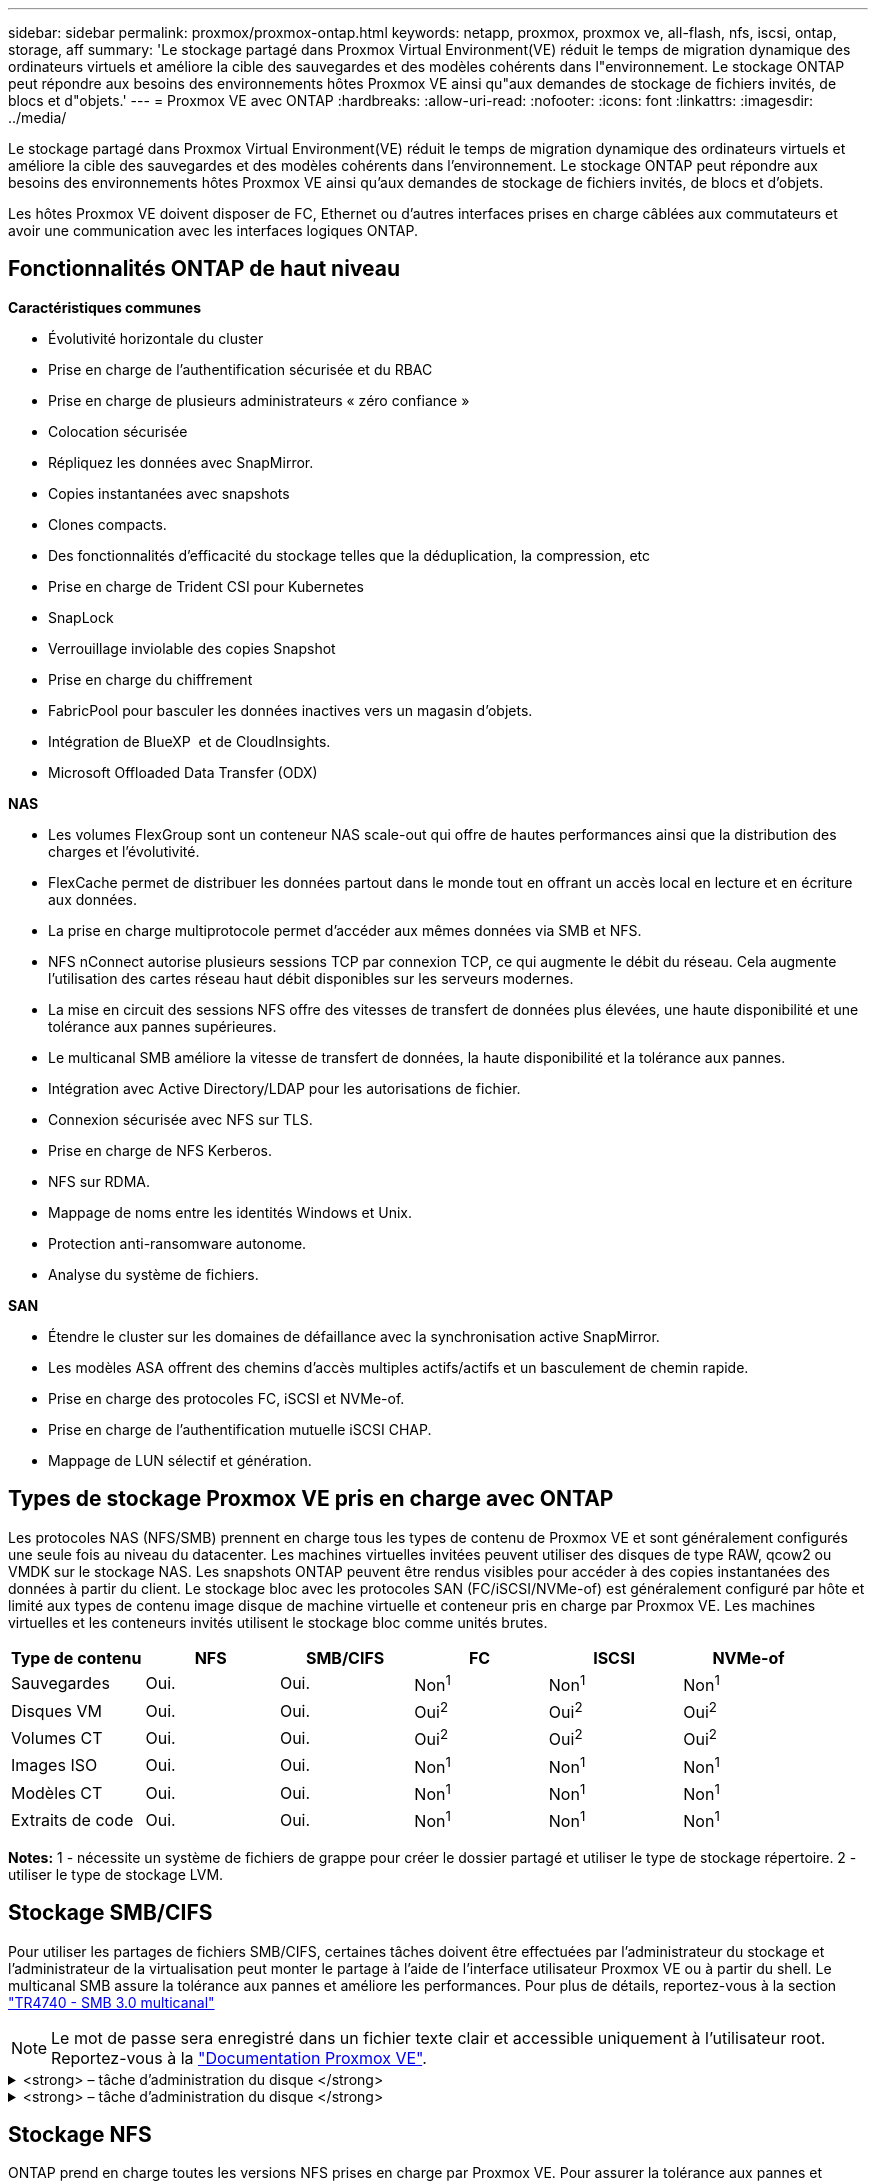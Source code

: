 ---
sidebar: sidebar 
permalink: proxmox/proxmox-ontap.html 
keywords: netapp, proxmox, proxmox ve, all-flash, nfs, iscsi, ontap, storage, aff 
summary: 'Le stockage partagé dans Proxmox Virtual Environment(VE) réduit le temps de migration dynamique des ordinateurs virtuels et améliore la cible des sauvegardes et des modèles cohérents dans l"environnement. Le stockage ONTAP peut répondre aux besoins des environnements hôtes Proxmox VE ainsi qu"aux demandes de stockage de fichiers invités, de blocs et d"objets.' 
---
= Proxmox VE avec ONTAP
:hardbreaks:
:allow-uri-read: 
:nofooter: 
:icons: font
:linkattrs: 
:imagesdir: ../media/


[role="lead"]
Le stockage partagé dans Proxmox Virtual Environment(VE) réduit le temps de migration dynamique des ordinateurs virtuels et améliore la cible des sauvegardes et des modèles cohérents dans l'environnement. Le stockage ONTAP peut répondre aux besoins des environnements hôtes Proxmox VE ainsi qu'aux demandes de stockage de fichiers invités, de blocs et d'objets.

Les hôtes Proxmox VE doivent disposer de FC, Ethernet ou d'autres interfaces prises en charge câblées aux commutateurs et avoir une communication avec les interfaces logiques ONTAP.



== Fonctionnalités ONTAP de haut niveau

*Caractéristiques communes*

* Évolutivité horizontale du cluster
* Prise en charge de l'authentification sécurisée et du RBAC
* Prise en charge de plusieurs administrateurs « zéro confiance »
* Colocation sécurisée
* Répliquez les données avec SnapMirror.
* Copies instantanées avec snapshots
* Clones compacts.
* Des fonctionnalités d'efficacité du stockage telles que la déduplication, la compression, etc
* Prise en charge de Trident CSI pour Kubernetes
* SnapLock
* Verrouillage inviolable des copies Snapshot
* Prise en charge du chiffrement
* FabricPool pour basculer les données inactives vers un magasin d'objets.
* Intégration de BlueXP  et de CloudInsights.
* Microsoft Offloaded Data Transfer (ODX)


*NAS*

* Les volumes FlexGroup sont un conteneur NAS scale-out qui offre de hautes performances ainsi que la distribution des charges et l'évolutivité.
* FlexCache permet de distribuer les données partout dans le monde tout en offrant un accès local en lecture et en écriture aux données.
* La prise en charge multiprotocole permet d'accéder aux mêmes données via SMB et NFS.
* NFS nConnect autorise plusieurs sessions TCP par connexion TCP, ce qui augmente le débit du réseau. Cela augmente l'utilisation des cartes réseau haut débit disponibles sur les serveurs modernes.
* La mise en circuit des sessions NFS offre des vitesses de transfert de données plus élevées, une haute disponibilité et une tolérance aux pannes supérieures.
* Le multicanal SMB améliore la vitesse de transfert de données, la haute disponibilité et la tolérance aux pannes.
* Intégration avec Active Directory/LDAP pour les autorisations de fichier.
* Connexion sécurisée avec NFS sur TLS.
* Prise en charge de NFS Kerberos.
* NFS sur RDMA.
* Mappage de noms entre les identités Windows et Unix.
* Protection anti-ransomware autonome.
* Analyse du système de fichiers.


*SAN*

* Étendre le cluster sur les domaines de défaillance avec la synchronisation active SnapMirror.
* Les modèles ASA offrent des chemins d'accès multiples actifs/actifs et un basculement de chemin rapide.
* Prise en charge des protocoles FC, iSCSI et NVMe-of.
* Prise en charge de l'authentification mutuelle iSCSI CHAP.
* Mappage de LUN sélectif et génération.




== Types de stockage Proxmox VE pris en charge avec ONTAP

Les protocoles NAS (NFS/SMB) prennent en charge tous les types de contenu de Proxmox VE et sont généralement configurés une seule fois au niveau du datacenter. Les machines virtuelles invitées peuvent utiliser des disques de type RAW, qcow2 ou VMDK sur le stockage NAS. Les snapshots ONTAP peuvent être rendus visibles pour accéder à des copies instantanées des données à partir du client. Le stockage bloc avec les protocoles SAN (FC/iSCSI/NVMe-of) est généralement configuré par hôte et limité aux types de contenu image disque de machine virtuelle et conteneur pris en charge par Proxmox VE. Les machines virtuelles et les conteneurs invités utilisent le stockage bloc comme unités brutes.

[cols="25% 15% 15% 15% 15% 15%"]
|===
| Type de contenu | NFS | SMB/CIFS | FC | ISCSI | NVMe-of 


| Sauvegardes | Oui. | Oui.  a| 
Non^1^
 a| 
Non^1^
 a| 
Non^1^



| Disques VM | Oui. | Oui.  a| 
Oui^2^
 a| 
Oui^2^
 a| 
Oui^2^



| Volumes CT | Oui. | Oui.  a| 
Oui^2^
 a| 
Oui^2^
 a| 
Oui^2^



| Images ISO | Oui. | Oui.  a| 
Non^1^
 a| 
Non^1^
 a| 
Non^1^



| Modèles CT | Oui. | Oui.  a| 
Non^1^
 a| 
Non^1^
 a| 
Non^1^



| Extraits de code | Oui. | Oui.  a| 
Non^1^
 a| 
Non^1^
 a| 
Non^1^

|===
*Notes:* 1 - nécessite un système de fichiers de grappe pour créer le dossier partagé et utiliser le type de stockage répertoire. 2 - utiliser le type de stockage LVM.



== Stockage SMB/CIFS

Pour utiliser les partages de fichiers SMB/CIFS, certaines tâches doivent être effectuées par l'administrateur du stockage et l'administrateur de la virtualisation peut monter le partage à l'aide de l'interface utilisateur Proxmox VE ou à partir du shell. Le multicanal SMB assure la tolérance aux pannes et améliore les performances. Pour plus de détails, reportez-vous à la section link:https://www.netapp.com/pdf.html?item=/media/17136-tr4740.pdf["TR4740 - SMB 3.0 multicanal"]


NOTE: Le mot de passe sera enregistré dans un fichier texte clair et accessible uniquement à l'utilisateur root. Reportez-vous à la link:https://pve.proxmox.com/pve-docs/chapter-pvesm.html#storage_cifs["Documentation Proxmox VE"].

.<strong> – tâche d'administration du disque </strong>
[%collapsible]
====
S'il s'agit d'une première utilisation de ONTAP, utilisez l'interface du gestionnaire système pour effectuer ces tâches et améliorer ainsi l'expérience.

. Assurez-vous que SVM est activé pour SMB. Pour link:https://docs.netapp.com/us-en/ontap/smb-config/configure-access-svm-task.html["Documentation sur ONTAP 9"]plus d'informations, reportez-vous à la page.
. Disposer d'au moins deux lif par contrôleur Suivez les étapes du lien ci-dessus. Pour référence, voici une capture d'écran des lif utilisées dans cette solution.
+
image:proxmox-ontap-image01.png["détails de l'interface nas"]

. Utilisez l'authentification Active Directory ou basée sur un groupe de travail. Suivez les étapes du lien ci-dessus.
+
image:proxmox-ontap-image02.png["Joindre les informations de domaine"]

. Créer un volume. N'oubliez pas de cocher la case d'option de distribution des données au sein du cluster pour utiliser FlexGroup.
+
image:proxmox-ontap-image23.png["Option FlexGroup"]

. Créez un partage SMB et ajustez les autorisations. Pour link:https://docs.netapp.com/us-en/ontap/smb-config/configure-client-access-shared-storage-concept.html["Documentation sur ONTAP 9"]plus d'informations, reportez-vous à la page.
+
image:proxmox-ontap-image03.png["Infos de partage SMB"]

. Fournissez le serveur SMB, le nom de partage et les informations d'identification à l'administrateur de la virtualisation pour qu'ils puissent effectuer la tâche.


====
.<strong> – tâche d'administration du disque </strong>
[%collapsible]
====
. Collectez le serveur SMB, le nom du partage et les informations d'identification à utiliser pour l'authentification du partage.
. Assurez-vous qu'au moins deux interfaces sont configurées dans différents VLAN (pour la tolérance aux pannes) et que la carte réseau prend en charge RSS.
. Si vous utilisez l'interface utilisateur de gestion `https:<proxmox-node>:8006` , cliquez sur datacenter, sélectionnez Storage, cliquez sur Add et sélectionnez SMB/CIFS.
+
image:proxmox-ontap-image04.png["Navigation dans le stockage SMB"]

. Renseignez les détails et le nom du partage doit être renseigné automatiquement. Assurez-vous que tout le contenu est sélectionné. Cliquez sur Ajouter.
+
image:proxmox-ontap-image05.png["Ajout de stockage PME"]

. Pour activer l'option multicanal, accédez à shell sur l'un des nœuds du cluster et tapez pvesm set pvesmb01 --options multicanaux,max_channels=4
+
image:proxmox-ontap-image06.png["configuration multicanal"]

. Voici le contenu de /etc/pve/storage.cfg pour les tâches ci-dessus.
+
image:proxmox-ontap-image07.png["Fichier de configuration du stockage pour SMB"]



====


== Stockage NFS

ONTAP prend en charge toutes les versions NFS prises en charge par Proxmox VE. Pour assurer la tolérance aux pannes et l'amélioration des performances, assurez-vous que link:https://docs.netapp.com/us-en/ontap/nfs-trunking/index.html["agrégation de sessions"] est utilisé. Pour utiliser l'agrégation de sessions, un niveau minimal de NFS v4.1 est requis.

S'il s'agit d'une première utilisation de ONTAP, utilisez l'interface du gestionnaire système pour effectuer ces tâches et améliorer ainsi l'expérience.

.<strong> – tâche d'administration du disque </strong>
[%collapsible]
====
. Assurez-vous que SVM est activé pour NFS. Reportez-vous à link:https://docs.netapp.com/us-en/ontap/nfs-config/verify-protocol-enabled-svm-task.html["Documentation sur ONTAP 9"]
. Disposer d'au moins deux lif par contrôleur Suivez les étapes du lien ci-dessus. Pour référence, voici la capture d'écran des lif que nous utilisons dans notre laboratoire.
+
image:proxmox-ontap-image01.png["détails de l'interface nas"]

. Créez ou mettez à jour une règle d'export NFS permettant d'accéder aux adresses IP ou au sous-réseau de l'hôte Proxmox VE. Reportez-vous à link:https://docs.netapp.com/us-en/ontap/nfs-config/create-export-policy-task.html["La création de règles d'export"]et link:https://docs.netapp.com/us-en/ontap/nfs-config/add-rule-export-policy-task.html["Ajouter une règle à une export-policy"].
. link:https://docs.netapp.com/us-en/ontap/nfs-config/create-volume-task.html["Créer un volume"]. N'oubliez pas de cocher la case d'option de distribution des données au sein du cluster pour utiliser FlexGroup.
+
image:proxmox-ontap-image23.png["Option FlexGroup"]

. link:https://docs.netapp.com/us-en/ontap/nfs-config/associate-export-policy-flexvol-task.html["Attribuez des règles d'export au volume"]
+
image:proxmox-ontap-image08.png["Infos volume NFS"]

. Informez l'administrateur de la virtualisation que le volume NFS est prêt.


====
.<strong> – tâche d'administration du disque </strong>
[%collapsible]
====
. Assurez-vous qu'au moins deux interfaces sont configurées dans différents VLAN (pour la tolérance aux pannes). Utiliser la liaison NIC.
. Si vous utilisez l'interface utilisateur de gestion `https:<proxmox-node>:8006` , cliquez sur datacenter, sélectionnez Storage, cliquez sur Add et sélectionnez NFS.
+
image:proxmox-ontap-image09.png["Navigation dans le stockage NFS"]

. Renseignez les détails, après avoir fourni les informations sur le serveur, les exportations NFS doivent se remplir et choisir dans la liste. N'oubliez pas de sélectionner les options de contenu.
+
image:proxmox-ontap-image10.png["Ajout d'un stockage NFS"]

. Pour l'agrégation de session, sur chaque hôte Proxmox VE, mettez à jour le fichier /etc/fstab pour monter la même exportation NFS en utilisant une adresse lif différente, ainsi que l'option max_Connect et la version NFS.
+
image:proxmox-ontap-image11.png["entrées fstab pour la jonction de session"]

. Voici le contenu de /etc/pve/storage.cfg pour NFS.
+
image:proxmox-ontap-image12.png["Fichier de configuration du stockage pour NFS"]



====


== LVM avec iSCSI

Pour configurer le gestionnaire de volumes logiques pour le stockage partagé sur des hôtes Proxmox, effectuez les tâches suivantes :

.<strong> – tâche d'administration du disque </strong>
[%collapsible]
====
. Assurez-vous que deux ponts linux sur sa propre carte réseau ethernet sont configurés (idéalement sur des VLAN différents).
. Assurez-vous que les outils multivoies sont installés sur tous les hôtes Proxmox VE. Assurez-vous qu'il démarre au démarrage.
+
[source, shell]
----
apt list | grep multipath-tools
# If need to install, execute the following line.
apt-get install multipath-tools
systemctl enable multipathd
----
. Collectez l'iqn de l'hôte iscsi pour tous les hôtes Proxmox VE et fournissez-le à l'administrateur du stockage.
+
[source, shell]
----
cat /etc/iscsi/initiator.name
----


====
.<strong> – tâche d'administration du disque </strong>
[%collapsible]
====
Si vous découvrez ONTAP, utilisez System Manager pour améliorer l'expérience.

. Assurez-vous que SVM est disponible lorsque le protocole iSCSI est activé. Suivez link:https://docs.netapp.com/us-en/ontap/san-admin/provision-storage.html["Documentation sur ONTAP 9"]
. Disposent de deux lif par contrôleur dédié à iSCSI.
+
image:proxmox-ontap-image13.png["détails de l'interface iscsi"]

. Créez le groupe initiateur et remplissez les initiateurs iscsi de l'hôte.
. Créer la LUN de la taille souhaitée sur la SVM et la présenter au groupe initiateur créé à l'étape ci-dessus.
+
image:proxmox-ontap-image14.png["détails lun iscsi"]

. Informez l'administrateur de la virtualisation que la lun a été créée.


====
.<strong> – tâche d'administration du disque </strong>
[%collapsible]
====
. Accédez à interface utilisateur de gestion `https:<proxmox node>:8006` , cliquez sur datacenter, sélectionnez Storage, cliquez sur Add et sélectionnez iSCSI.
+
image:proxmox-ontap-image15.png["navigation dans le stockage iscsi"]

. Indiquez le nom de l'ID de stockage. L'adresse lif iSCSI de ONTAP doit pouvoir choisir la cible en l'absence de problème de communication. Dans la mesure où nous avons l'intention de ne pas fournir directement un accès LUN à la machine virtuelle invitée, décochez la case.
+
image:proxmox-ontap-image16.png["création de type de stockage iscsi"]

. Maintenant, cliquez sur Ajouter et sélectionnez LVM.
+
image:proxmox-ontap-image17.png["navigation dans le stockage lvm"]

. Indiquez le nom de l'ID de stockage, choisissez le stockage de base qui doit correspondre au stockage iSCSI que nous avons créé à l'étape ci-dessus. Sélectionnez la LUN pour le volume de base. Indiquez le nom du groupe de volumes. Assurez-vous que l'option partagé est sélectionnée.
+
image:proxmox-ontap-image18.png["création de stockage lvm"]

. Voici l'exemple de fichier de configuration du stockage pour LVM utilisant un volume iSCSI.
+
image:proxmox-ontap-image19.png["configuration iscsi lvm"]



====


=== LVM avec NVMe/TCP

Pour configurer le gestionnaire de volumes logiques pour le stockage partagé sur des hôtes Proxmox, effectuez les tâches suivantes :

.<strong> – tâche d'administration du disque </strong>
[%collapsible]
====
. Assurez-vous que deux ponts linux, chacun avec son propre périphérique ethernet, sont configurés (idéalement sur des VLAN différents).
. Sur chaque hôte Proxmox du cluster, exécutez la commande suivante pour collecter les informations sur l'initiateur hôte.
+
[source, shell]
----
nvme show-hostnqn
----
. Fournir les informations nqn de l'hôte collectées à l'administrateur de stockage et demander un espace de noms nvme de taille requise.


====
.<strong> – tâche d'administration du disque </strong>
[%collapsible]
====
Si vous ne possédez pas ONTAP, utilisez System Manager pour améliorer l'expérience.

. Assurez-vous que SVM est disponible lorsque le protocole NVMe est activé. Voir link:https://docs.netapp.com/us-en/ontap/san-admin/create-nvme-namespace-subsystem-task.html["Tâches NVMe dans la documentation ONTAP 9"].
. Créez le namespace NVMe.
+
image:proxmox-ontap-image20.png["création de l'espace de noms nvme"]

. Créez un sous-système et attribuez des nqns hôtes (si vous utilisez l'interface de ligne de commande). Suivez le lien de référence ci-dessus.
. Informez l'administrateur de la virtualisation que l'espace de noms nvme est créé.


====
.<strong> – tâche d'administration du disque </strong>
[%collapsible]
====
. Accédez au shell sur chaque hôte Proxmox VE du cluster et créez le fichier /etc/nvme/Discovery.conf et mettez à jour le contenu spécifique à votre environnement.
+
[source, shell]
----
root@pxmox01:~# cat /etc/nvme/discovery.conf
# Used for extracting default parameters for discovery
#
# Example:
# --transport=<trtype> --traddr=<traddr> --trsvcid=<trsvcid> --host-traddr=<host-traddr> --host-iface=<host-iface>

-t tcp -l 1800 -a 172.21.118.153
-t tcp -l 1800 -a 172.21.118.154
-t tcp -l 1800 -a 172.21.119.153
-t tcp -l 1800 -a 172.21.119.154
----
. Connectez-vous au sous-système nvme
+
[source, shell]
----
nvme connect-all
----
. Inspectez et collectez les informations relatives au périphérique.
+
[source, shell]
----
nvme list
nvme netapp ontapdevices
nvme list-subsys
lsblk -l
----
. Créer un groupe de volumes
+
[source, shell]
----
vgcreate pvens02 /dev/mapper/<device id>
----
. Accédez à interface utilisateur de gestion `https:<proxmox node>:8006` , cliquez sur datacenter, sélectionnez Storage, cliquez sur Add et sélectionnez LVM.
+
image:proxmox-ontap-image17.png["navigation dans le stockage lvm"]

. Indiquez l'ID de stockage, choisissez un groupe de volumes existant et choisissez le groupe de volumes qui vient d'être créé avec l'interface de ligne de commande. N'oubliez pas de cocher l'option partagée.
+
image:proxmox-ontap-image21.png["lvm sur vg existant"]

. Voici un exemple de fichier de configuration du stockage pour LVM utilisant NVMe/TCP
+
image:proxmox-ontap-image22.png["configuration lvm sur nvme tcp"]



====